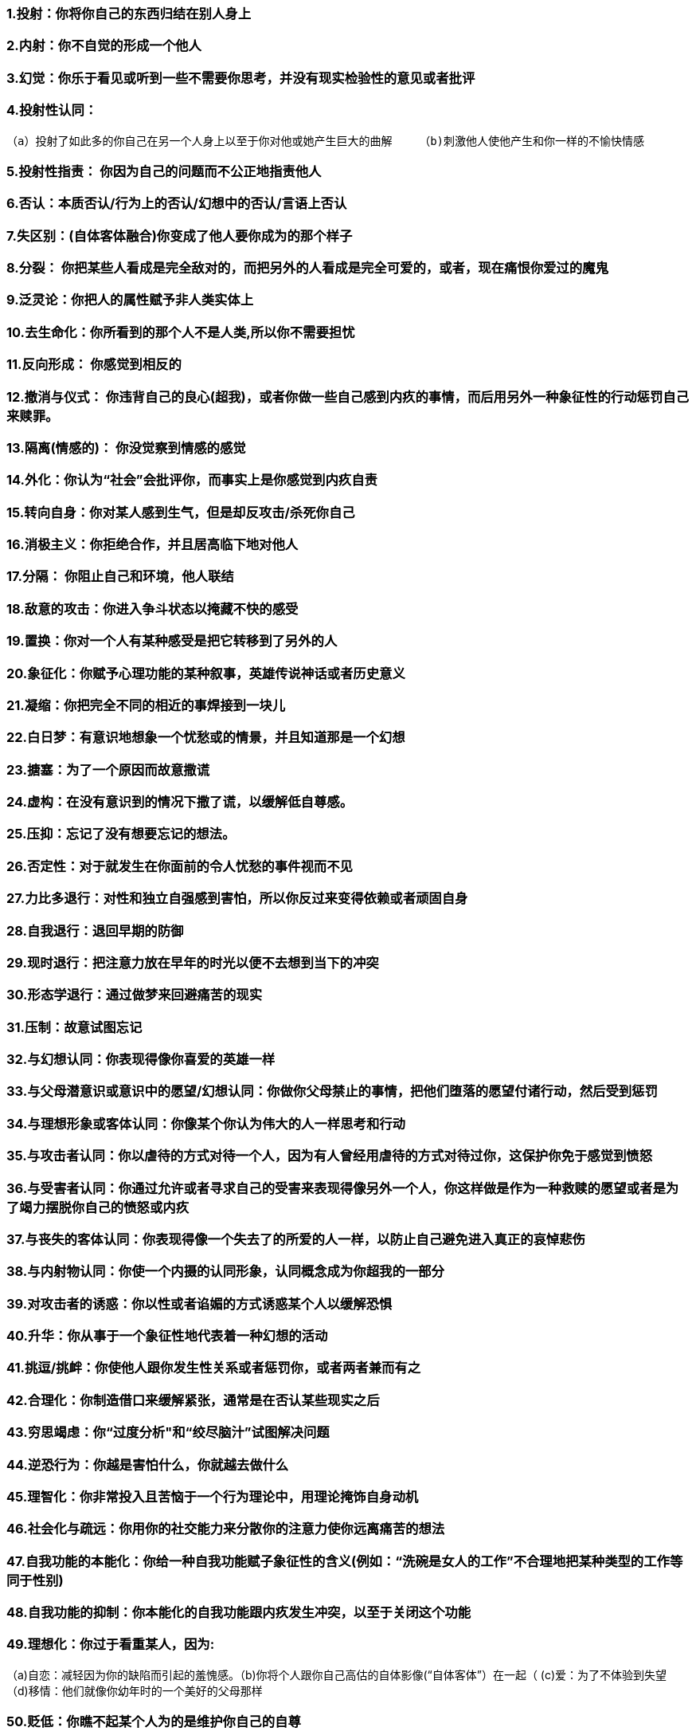 === 1.投射：你将你自己的东西归结在别人身上
=== 2.内射：你不自觉的形成一个他人
=== 3.幻觉：你乐于看见或听到一些不需要你思考，并没有现实检验性的意见或者批评
=== 4.投射性认同：
    （a）投射了如此多的你自己在另一个人身上以至于你对他或她产生巨大的曲解    （b)刺激他人使他产生和你一样的不愉快情感

=== 5.投射性指责： 你因为自己的问题而不公正地指责他人
=== 6.否认：本质否认/行为上的否认/幻想中的否认/言语上否认
=== 7.失区别：(自体客体融合)你变成了他人要你成为的那个样子
=== 8.分裂： 你把某些人看成是完全敌对的，而把另外的人看成是完全可爱的，或者，现在痛恨你爱过的魔鬼
=== 9.泛灵论：你把人的属性赋予非人类实体上
=== 10.去生命化：你所看到的那个人不是人类,所以你不需要担忧
=== 11.反向形成： 你感觉到相反的
=== 12.撤消与仪式： 你违背自己的良心(超我)，或者你做一些自己感到内疚的事情，而后用另外一种象征性的行动惩罚自己来赎罪。
=== 13.隔离(情感的)： 你没觉察到情感的感觉
=== 14.外化：你认为“社会”会批评你，而事实上是你感觉到内疚自责
=== 15.转向自身：你对某人感到生气，但是却反攻击/杀死你自己
=== 16.消极主义：你拒绝合作，并且居高临下地对他人
=== 17.分隔： 你阻止自己和环境，他人联结
=== 18.敌意的攻击：你进入争斗状态以掩藏不快的感受
=== 19.置换：你对一个人有某种感受是把它转移到了另外的人
=== 20.象征化：你赋予心理功能的某种叙事，英雄传说神话或者历史意义
=== 21.凝缩：你把完全不同的相近的事焊接到一块儿
=== 22.白日梦：有意识地想象一个忧愁或的情景，并且知道那是一个幻想
=== 23.搪塞：为了一个原因而故意撒谎
=== 24.虚构：在没有意识到的情况下撒了谎，以缓解低自尊感。
=== 25.压抑：忘记了没有想要忘记的想法。
=== 26.否定性：对于就发生在你面前的令人忧愁的事件视而不见
=== 27.力比多退行：对性和独立自强感到害怕，所以你反过来变得依赖或者顽固自身
=== 28.自我退行：退回早期的防御
=== 29.现时退行：把注意力放在早年的时光以便不去想到当下的冲突
=== 30.形态学退行：通过做梦来回避痛苦的现实
=== 31.压制：故意试图忘记
=== 32.与幻想认同：你表现得像你喜爱的英雄一样
=== 33.与父母潜意识或意识中的愿望/幻想认同：你做你父母禁止的事情，把他们堕落的愿望付诸行动，然后受到惩罚
=== 34.与理想形象或客体认同：你像某个你认为伟大的人一样思考和行动
=== 35.与攻击者认同：你以虐待的方式对待一个人，因为有人曾经用虐待的方式对待过你，这保护你免于感觉到愤怒
=== 36.与受害者认同：你通过允许或者寻求自己的受害来表现得像另外一个人，你这样做是作为一种救赎的愿望或者是为了竭力摆脱你自己的愤怒或内疚
=== 37.与丧失的客体认同：你表现得像一个失去了的所爱的人一样，以防止自己避免进入真正的哀悼悲伤
=== 38.与内射物认同：你使一个内摄的认同形象，认同概念成为你超我的一部分
=== 39.对攻击者的诱惑：你以性或者谄媚的方式诱惑某个人以缓解恐惧
=== 40.升华：你从事于一个象征性地代表着一种幻想的活动
=== 41.挑逗/挑衅：你使他人跟你发生性关系或者惩罚你，或者两者兼而有之
=== 42.合理化：你制造借口来缓解紧张，通常是在否认某些现实之后
=== 43.穷思竭虑：你“过度分析"和“绞尽脑汁”试图解决问题
=== 44.逆恐行为：你越是害怕什么，你就越去做什么
=== 45.理智化：你非常投入且苦恼于一个行为理论中，用理论掩饰自身动机
=== 46.社会化与疏远：你用你的社交能力来分散你的注意力使你远离痛苦的想法
=== 47.自我功能的本能化：你给一种自我功能赋子象征性的含义(例如：“洗碗是女人的工作”不合理地把某种类型的工作等同于性别)
=== 48.自我功能的抑制：你本能化的自我功能跟内疚发生冲突，以至于关闭这个功能
=== 49.理想化：你过于看重某人，因为:
（a)自恋：减轻因为你的缺陷而引起的羞愧感。（b)你将个人跟你自己高估的自体影像(“自体客体”）在一起（ (c)爱：为了不体验到失望 （d)移情：他们就像你幼年时的一个美好的父母那样

=== 50.贬低：你瞧不起某个人为的是维护你自己的自尊
=== 51.幽默：你用到处开玩笑的方式来避免痛的感受
=== 52.具体化：你停止使用抽象化思维，责怪某种”化学失衡”或者寻找一种病毒，基因，命运等概念来避免想起人际关系使你感到的苦恼
=== 53.不认同：你试图让自己不跟你的父母相似
=== 54.团体形成：你围住你自己以防止性冲动。
=== 55.禁欲： 你避免跟人们接触。
=== 56.同性客体选择：结交你的同性“伙伴”会缓和对异性刺激的恐惧
=== 57.一种情感对另一种情感：你把注意力放在情感上面以回避另一种
=== 58.高度抽象化：你滥用理论，如果你还否认并重构现实，那么你多半是精神性的
=== 59.缄默：你停止讲话以避免被看穿
=== 60.饶舌：你说得大多，但是并不详细或切题
=== 61.回避：你远离某些情境因为它们产生冲突
=== 62.被动：你在面对攻击时自动采取一种依从的或者唯命是从的态度
=== 63.自大感/全能感：你是上帝送给地球的礼物,拥有特殊的力量
=== 64.转被动为主动 ：“你不能开除我；我辞职！”你控制你自己的受害
=== 65.躯体化：你把注意力集中在自己身上以避免跟性欲或敌意冲动之间的冲突
=== 66.正常化：你使自己相信你是正常的，尽管存在着明显的精神病理
=== 67.戏剧化：你在自己的言谈中注入了情绪以缓解关于未被注意的冲突
=== 68.冲动化：你利用性、进食或者敌意来缓解紧张或不愉快的情感
=== 69.物质滥用：你用食物，药，酒来镇压不愉快的情感
=== 70.黏人：紧紧地抓住一个拒绝你的人。
=== 71.哀怨：不停地抱怨，你没有看到自己愿望中的幼稚的特性受到照顾
=== 72.假性独立：你变成了独行侠，不允许任何人帮助你
=== 73.病理性利他主义：事实上是投射和与受害者认同，比如并把它投射到贫困者身上，然后代理性地感到被滋养
=== 74.点煤气灯：你导致别人变得精神失或相信他们自己是精神失常的
=== 75.最小化：你意识到一个痛苦的现实但却有意地轻视这个现实
=== 76.夸大：你在某件事情上渲染得太过头了
=== 77.普遍化：为了不去憎恨某个人，你把他看成是邪恶集团的一部分
=== 78.现实重构：你重塑一个状况，在否认现实之后
=== 79.移情：你将对既往情境和人际关系的记忆转移到一个当下的人身上，然后你使用旧的防御来忘记过去，或者通过象征性地再次经历它或改写结果来征服它。
=== 80.解离：你忘记了关于你自己的完整面貌。让某个人来定义你，然后驳回他或她的想法
=== 81.恐光症：你对光回避，以回避你的窥视色情癖(偷窥)冲动
=== 82.冷淡：你对于参加到一个活动中没有任何特别的兴趣
=== 83.恐吓他人欺凌：你使他人处于戒备状态中以缓解你自己的焦虑
=== 84.弥补不足：你驱逐那些比你更加整合的人
=== 85.心因性抽搐：抽动以缓解紧张/愤怒。
=== 86.内省：你全神贯注于一些内在沉思以缓解紧或回避外在现实
=== 87.有保留的同意：你表达了部分的同意，作为一种回避叛逆情绪的方式
=== 88.自我弱点的本能化：你给自己在情感容忍度或冲动控方面的弱点赋予了一个性别内涵
=== 89.不真实：你伪造事实，大概是习惯性的
=== 90.超合理性：你使用现实检验和次级过程来回避情感
=== 91.含糊：你隐藏细节
=== 92.超唯美主义：你陷入美和真理中，回避现实或情感
=== 93.肤浅：你毫不犹豫地说着话，但是并没有想要表达很多
=== 94.躯体暴力：你“作废了这个客体”，终止你的仇恨
=== 95.与受伤客体认同：你仿效自己所认识的受伤小鸟(而且有时候是所爱的)
=== 96.形式上的退行：你停止用逻辑的、时间导向的思维。
=== 97.超警觉：你总是随时留意着，即使是在完全没有必要时
=== 98.时间置换到未来： 你想象着“只要……”或者“有朝一日…
=== 99.疲劳：你感到疲惫,但是你没有躯体疾病。
=== 100.率直：你诚实而且坦率,但是这点掩饰了你实际的想法和情感
=== 101.将自我批判转向客体：你批评其他人而不是训斥你自己!
